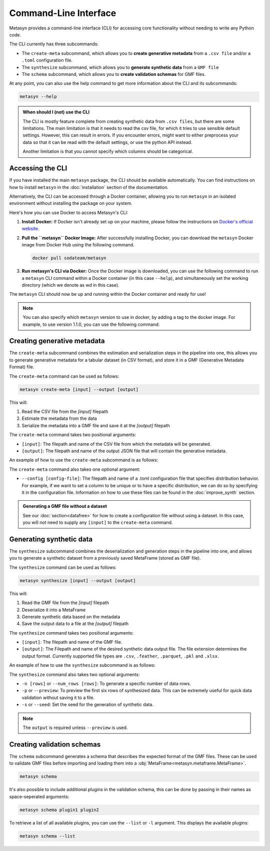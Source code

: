Command-Line Interface
======================
Metasyn provides a command-line interface (CLI) for accessing core functionality without needing to write any Python code.

The CLI currently has three subcommands:

* The ``create-meta`` subcommand, which allows you to **create generative metadata** from a ``.csv file`` and/or a ``.toml`` configuration file.
* The ``synthesize`` subcommand, which allows you to **generate synthetic data** from a ``GMF file``
* The ``schema`` subcommand, which allows you to **create validation schemas** for GMF files.


At any point, you can also use the help command to get more information about the CLI and its subcommands:

.. code-block:: console

   metasyn --help


.. admonition:: When should I (not) use the CLI

   The CLI is mostly feature complete from creating synthetic data from ``.csv files``, but there are some limitations. The main limitation is that it needs to read the
   csv file, for which it tries to use sensible default settings. However, this can result in errors. If you encounter errors, might want to either preprocess your data
   so that it can be read with the default settings, or use the python API instead.
   
   Another limitation is that you cannot specify which columns should be categorical.

Accessing the CLI
-----------------
If you have installed the main ``metasyn`` package, the CLI should be available automatically. You can find instructions on how to install ``metasyn`` in the :doc:`installation` section of the documentation.

Alternatively, the CLI can be accessed through a Docker container, allowing you to run ``metasyn`` in an isolated environment without installing the package on your system.

Here's how you can use Docker to access Metasyn's CLI:

1. **Install Docker:** If Docker isn't already set up on your machine, please follow the instructions on `Docker's official website <https://docs.docker.com/get-docker/>`_.

2. **Pull the ``metasyn`` Docker Image:** After successfully installing Docker, you can download the ``metasyn`` Docker image from Docker Hub using the following command.

   .. code-block:: console

      docker pull sodateam/metasyn

3. **Run metasyn's CLI via Docker:** Once the Docker image is downloaded, you can use the following command to run a ``metasyn`` CLI command within a Docker container (in this case ``--help``), and simultaneously set the working directory (which we denote as `wd` in this case).

   .. tab:: Windows

      .. code-block:: console

         docker run -v %cd%:/wd sodateam/metasyn --help

   .. tab:: Unix or MacOS:

      .. code-block:: console

         docker run -v $(pwd):/wd sodateam/metasyn --help


The ``metasyn`` CLI should now be up and running within the Docker container and ready for use!

.. note:: 
   You can also specify which ``metasyn`` version to use in docker, by adding a tag to the docker image. For example, to use version 1.1.0, you can use the following command:

   .. tab:: Installing a specific version
      
      .. code-block:: console

         docker pull sodateam/metasyn:v1.1.0

   .. tab:: Using a command on a specific version

      .. tab:: Windows

         .. code-block:: console

            docker run -v %cd%:/wd sodateam/metasyn:v1.1.0 --help

      .. tab:: Unix or MacOS:

         .. code-block:: console

            docker run -v $(pwd):/wd sodateam/metasyn:v1.1.0 --help


Creating generative metadata
----------------------------
The ``create-meta`` subcommand combines the estimation and serialization steps in the pipeline into one, this allows you to generate generative metadata for a tabular dataset (in CSV format), and store it in a GMF (Generative Metadata Format) file.

.. image:: /images/pipeline_cli_create_meta.png
   :alt: Creating Generative Metadata using the CLI
   :align: center

The ``create-meta`` command can be used as follows:

.. code-block:: bash

   metasyn create-meta [input] --output [output]

This will:

1. Read the CSV file from the `[input]` filepath
2. Estimate the metadata from the data
3. Serialize the metadata into a GMF file and save it at the `[output]` filepath

The ``create-meta`` command takes two positional arguments:

* ``[input]``: The filepath and name of the CSV file from which the metadata will be generated.
* ``[output]``: The filepath and name of the output JSON file that will contain the generative metadata.

An example of how to use the ``create-meta`` subcommand is as follows:

.. tab:: Local Installation

   .. code-block:: console

      metasyn create-meta wd/my_dataset.csv wd/my_gmf.json

.. tab:: Docker Container

   .. tab:: Windows

      .. code-block:: console

         docker run -v %cd%:/wd sodateam/metasyn create-meta wd/my_dataset.csv wd/my_gmf.json

   .. tab:: Unix or MacOS:

      .. code-block:: console

         docker run -v $(pwd):/wd sodateam/metasyn create-meta wd/my_dataset.csv wd/my_gmf.json

The ``create-meta`` command also takes one optional argument:

* ``--config [config-file]``: The filepath and name of a .toml configuration file that specifies distribution behavior. For example, if we want to set a column to be unique or to have a specific distribution, we can do so by specifying it in the configuration file. Information on how to use these files can be found in the :doc:`improve_synth` section.

.. admonition:: Generating a GMF file without a dataset

   See our :doc:`section<datafree>` for how to create a configuration file without using a dataset. In this case, you will not need to supply any ``[input]`` to the ``create-meta`` command.


Generating synthetic data
-------------------------
The ``synthesize`` subcommand combines the deserialization and generation steps in the pipeline into one, and allows you to generate a synthetic dataset from a previously saved MetaFrame (stored as GMF file). 

.. image:: /images/pipeline_cli_synthesize.png
   :alt: Creating Synthetic Data from a GMF file using the CLI
   :align: center

The ``synthesize`` command can be used as follows:

.. code-block:: bash

   metasyn synthesize [input] --output [output]

This will:

1. Read the GMF file from the `[input]` filepath
2. Deserialize it into a MetaFrame 
3. Generate synthetic data based on the metadata
4. Save the output data to a file at the `[output]` filepath

The ``synthesize`` command takes two positional arguments:

* ``[input]``: The filepath and name of the GMF file.
* ``[output]``: The Filepath and name of the desired synthetic data output file. The file extension determines the output format. Currently supported file types are ``.csv``, ``.feather``, ``.parquet``, ``.pkl`` and ``.xlsx``.

An example of how to use the ``synthesize`` subcommand is as follows:

.. tab:: Local Installation

   .. code-block:: console

      metasyn synthesize wd/my_gmf.json wd/my_synthetic_data.csv

.. tab:: Docker Container

   .. tab:: Windows

      .. code-block:: console

         docker run -v %cd%:/wd sodateam/metasyn synthesize wd/my_gmf.json wd/my_synthetic_data.csv

   .. tab:: Unix or MacOS:

      .. code-block:: console

         docker run -v $(pwd):/wd sodateam/metasyn synthesize wd/my_gmf.json wd/my_synthetic_data.csv



The ``synthesize`` command also takes two optional arguments:

- ``-n [rows]`` or ``--num_rows [rows]``: To generate a specific number of data rows.
- ``-p`` or ``--preview``: To preview the first six rows of synthesized data. This can be extremely useful for quick data validation without saving it to a file.
- ``-s`` or ``--seed``: Set the seed for the generation of synthetic data.

.. note::

   The ``output`` is required unless ``--preview`` is used.




Creating validation schemas
---------------------------

The ``schema`` subcommand generates a schema that describes the expected format of the GMF files. These can be used to validate GMF files before importing and loading them into a :obj:`MetaFrame<metasyn.metaframe.MetaFrame>`.

.. code-block:: console
   
   metasyn schema

It's also possible to include additional plugins in the validation schema, this can be done by passing in their names as space-seperated arguments:

.. code-block:: console
   
   metasyn schema plugin1 plugin2

To retrieve a list of all available plugins, you can use the ``--list`` or ``-l`` argument. This displays the available plugins:

.. code-block:: console
   
   metasyn schema --list


